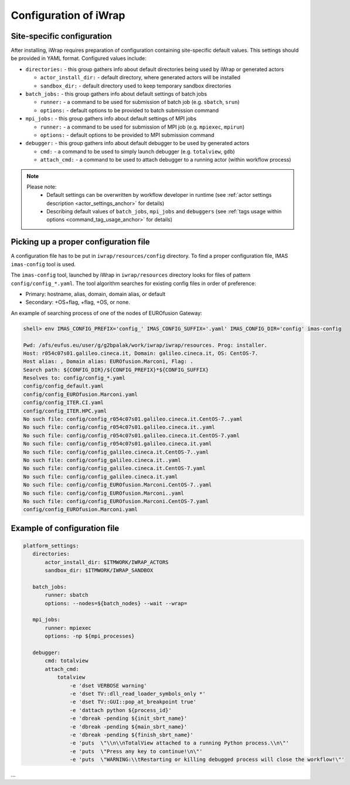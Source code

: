 #######################################################################################################################
Configuration of iWrap
#######################################################################################################################



Site-specific configuration
#######################################################################################################################

.. _yaml_platform_settings_anchor:

After installing, iWrap requires preparation of configuration containing site-specific default values.
This settings should be provided in YAML format. Configured values include:

*   ``directories:`` - this group gathers info about default directories being used by iWrap or generated actors

    *   ``actor_install_dir:`` - default directory, where generated actors will be installed
    *   ``sandbox_dir:`` - default directory used to keep temporary sandbox directories

*   ``batch_jobs:``  - this group gathers info about default settings of batch jobs

    *    ``runner:`` - a command to be used for submission of batch job (e.g. ``sbatch``, ``srun``)
    *    ``options:`` - default options to be provided to batch submission command

*   ``mpi_jobs:`` - this group gathers info about default settings of MPI jobs

    *    ``runner:`` - a command to be used for submission of MPI job (e.g. ``mpiexec``, ``mpirun``)
    *    ``options:`` - default options to be provided to MPI submission command

*   ``debugger:`` - this group gathers info about default debugger to be used by generated actors

    *   ``cmd:`` - a command to be used to simply launch debugger (e.g. ``totalview``, ``gdb``)
    *   ``attach_cmd:`` - a command to be used to attach debugger to a running actor (within workflow process)


.. note::
 Please note:
   *  Default settings can be overwritten by workflow developer in runtime
      (see  :ref:`actor settings description <actor_settings_anchor>` for details)
   *  Describing default values of ``batch_jobs``, ``mpi_jobs`` and ``debuggers``
      (see :ref:`tags usage within options <command_tag_usage_anchor>` for details)



Picking up a proper configuration file
#######################################################################################################################
A configuration file has to be put in ``iwrap/resources/config`` directory.
To find a proper configuration file, IMAS ``imas-config`` tool is used.



The ``imas-config`` tool, launched by iWrap in ``iwrap/resources`` directory looks for files
of pattern  ``config/config_*.yaml``. The tool algorithm searches for existing config files
in order of preference:

* Primary: hostname, alias, domain, domain alias, or default
* Secondary: +OS+flag, +flag, +OS, or none.

An example of searching process of one of the nodes of EUROfusion Gateway:

.. code-block:: shell

        shell> env IMAS_CONFIG_PREFIX='config_' IMAS_CONFIG_SUFFIX='.yaml' IMAS_CONFIG_DIR='config' imas-config

        Pwd: /afs/eufus.eu/user/g/g2bpalak/work/iwrap/iwrap/resources. Prog: installer.
        Host: r054c07s01.galileo.cineca.it, Domain: galileo.cineca.it, OS: CentOS-7.
        Host alias: , Domain alias: EUROfusion.Marconi, Flag: .
        Search path: ${CONFIG_DIR}/${CONFIG_PREFIX}*${CONFIG_SUFFIX}
        Resolves to: config/config_*.yaml
        config/config_default.yaml
        config/config_EUROfusion.Marconi.yaml
        config/config_ITER.CI.yaml
        config/config_ITER.HPC.yaml
        No such file: config/config_r054c07s01.galileo.cineca.it.CentOS-7..yaml
        No such file: config/config_r054c07s01.galileo.cineca.it..yaml
        No such file: config/config_r054c07s01.galileo.cineca.it.CentOS-7.yaml
        No such file: config/config_r054c07s01.galileo.cineca.it.yaml
        No such file: config/config_galileo.cineca.it.CentOS-7..yaml
        No such file: config/config_galileo.cineca.it..yaml
        No such file: config/config_galileo.cineca.it.CentOS-7.yaml
        No such file: config/config_galileo.cineca.it.yaml
        No such file: config/config_EUROfusion.Marconi.CentOS-7..yaml
        No such file: config/config_EUROfusion.Marconi..yaml
        No such file: config/config_EUROfusion.Marconi.CentOS-7.yaml
        config/config_EUROfusion.Marconi.yaml

Example of configuration file
#######################################################################################################################

.. code-block:: yaml

     platform_settings:
        directories:
            actor_install_dir: $ITMWORK/IWRAP_ACTORS
            sandbox_dir: $ITMWORK/IWRAP_SANDBOX

        batch_jobs:
            runner: sbatch
            options: --nodes=${batch_nodes} --wait --wrap=

        mpi_jobs:
            runner: mpiexec
            options: -np ${mpi_processes}

        debugger:
            cmd: totalview
            attach_cmd:
                totalview
                    -e 'dset VERBOSE warning'
                    -e 'dset TV::dll_read_loader_symbols_only *'
                    -e 'dset TV::GUI::pop_at_breakpoint true'
                    -e 'dattach python ${process_id}'
                    -e 'dbreak -pending ${init_sbrt_name}'
                    -e 'dbreak -pending ${main_sbrt_name}'
                    -e 'dbreak -pending ${finish_sbrt_name}'
                    -e 'puts  \"\\n\\nTotalView attached to a running Python process.\\n\"'
                    -e 'puts  \"Press any key to continue!\n\"'
                    -e 'puts  \"WARNING:\\tRestarting or killing debugged process will close the workflow!\"'

...

